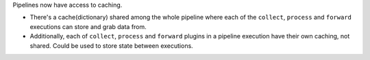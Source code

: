 Pipelines now have access to caching.

* There's a cache(dictionary) shared among the whole pipeline where each of the ``collect``, ``process`` and ``forward`` executions can store and grab data from.
* Additionally, each of ``collect``, ``process`` and ``forward`` plugins in a pipeline execution have their own caching, not shared. Could be used to store state between executions.
